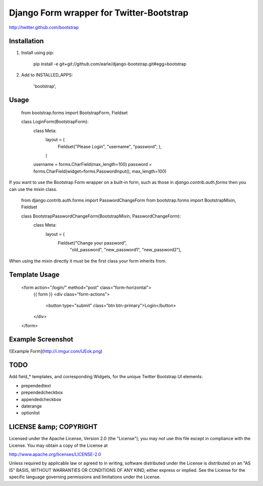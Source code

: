 Django Form wrapper for Twitter-Bootstrap
=========================================
http://twitter.github.com/bootstrap

Installation
------------
1. Install using pip:

        pip install -e git+git://github.com/earle/django-bootstrap.git#egg=bootstrap

2. Add to INSTALLED_APPS:

        'bootstrap',

Usage
-----
    from bootstrap.forms import BootstrapForm, Fieldset

    class LoginForm(BootstrapForm):
        class Meta:
            layout = (
                Fieldset("Please Login", "username", "password", ),
            )

        username = forms.CharField(max_length=100)
        password = forms.CharField(widget=forms.PasswordInput(), max_length=100)


If you want to use the Bootstrap Form wrapper on a built-in form, such
as those in `django.contrib.auth.forms` then you can use the mixin
class.

    from django.contrib.auth.forms import PasswordChangeForm
    from bootstrap.forms import BootstrapMixin, Fieldset

    class BootstrapPasswordChangeForm(BootstrapMixin, PasswordChangeForm):
        class Meta:
	    layout = (
	        Fieldset("Change your password",
		        "old_password", "new_password1", "new_password2"),

When using the mixin directly it must be the first class your form
inherits from.

Template Usage
--------------

    <form action="/login/" method="post" class="form-horizontal">
        {{ form }}
        <div class="form-actions">
            <button type="submit" class="btn btn-primary">Login</button>
        </div>
    </form>


Example Screenshot
------------------
![Example Form](http://i.imgur.com/lJEok.png)


TODO
----
Add field_* templates, and corresponding Widgets, for the unique Twitter
Bootstrap UI elements:

* prependedtext
* prependedcheckbox
* appendedcheckbox
* daterange
* optionlist


LICENSE &amp; COPYRIGHT
-----------------------

Licensed under the Apache License, Version 2.0 (the "License");
you may not use this file except in compliance with the License.
You may obtain a copy of the License at

http://www.apache.org/licenses/LICENSE-2.0

Unless required by applicable law or agreed to in writing, software
distributed under the License is distributed on an "AS IS" BASIS,
WITHOUT WARRANTIES OR CONDITIONS OF ANY KIND, either express or implied.
See the License for the specific language governing permissions and
limitations under the License.



